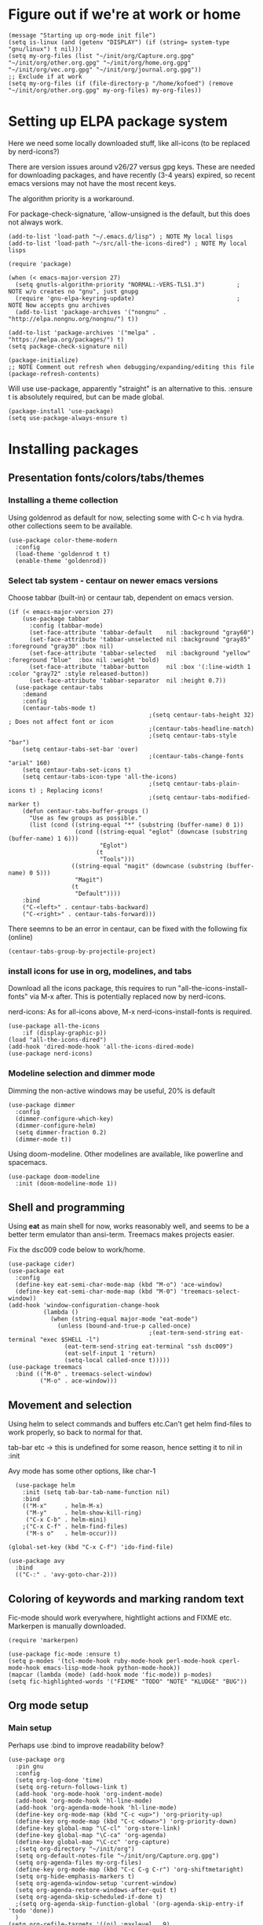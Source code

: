 * Figure out if we're at work or home

#+begin_src elisp
  (message "Starting up org-mode init file")
  (setq is-linux (and (getenv "DISPLAY") (if (string= system-type "gnu/linux") t nil)))
  (setq my-org-files (list "~/init/org/Capture.org.gpg" "~/init/org/other.org.gpg" "~/init/org/home.org.gpg" "~/init/org/vec.org.gpg" "~/init/org/journal.org.gpg"))
  ;; Exclude if at work
  (setq my-org-files (if (file-directory-p "/home/kofoed") (remove "~/init/org/other.org.gpg" my-org-files) my-org-files))
#+end_src

* Setting up ELPA package system

Here we need some locally downloaded stuff, like all-icons (to be
replaced by nerd-icons?)

There are version issues around v26/27 versus gpg keys. These are
needed for downloading packages, and have recently (3-4 years)
expired, so recent emacs versions may not have the most recent keys.

The algorithm priority is a workaround.

For package-check-signature, 'allow-unsigned is the default, but this
does not always work.

#+begin_src elisp
  (add-to-list 'load-path "~/.emacs.d/lisp") ; NOTE My local lisps
  (add-to-list 'load-path "~/src/all-the-icons-dired") ; NOTE My local lisps

  (require 'package)

  (when (< emacs-major-version 27)
    (setq gnutls-algorithm-priority "NORMAL:-VERS-TLS1.3")         ; NOTE w/o creates no "gnu", just gnupg
    (require 'gnu-elpa-keyring-update)                             ; NOTE Now accepts gnu archives
    (add-to-list 'package-archives '("nongnu" . "http://elpa.nongnu.org/nongnu/") t))

  (add-to-list 'package-archives '("melpa" . "https://melpa.org/packages/") t)
  (setq package-check-signature nil)

  (package-initialize)
  ;; NOTE Comment out refresh when debugging/expanding/editing this file
  (package-refresh-contents)
#+end_src

Will use use-package, apparently "straight" is an alternative to this.
:ensure t is absolutely required, but can be made global.

#+begin_src elisp
  (package-install 'use-package)
  (setq use-package-always-ensure t)
#+end_src

* Installing packages
** Presentation fonts/colors/tabs/themes
*** Installing a theme collection

Using goldenrod as default for now, selecting some with C-c h via
hydra. other collections seem to be available.

#+begin_src elisp
  (use-package color-theme-modern
    :config
    (load-theme 'goldenrod t t)
    (enable-theme 'goldenrod))
#+end_src

*** Select tab system - centaur on newer emacs versions

Choose tabbar (built-in) or centaur tab, dependent on emacs version.

#+begin_src elisp
  (if (< emacs-major-version 27)
      (use-package tabbar
        :config (tabbar-mode)
        (set-face-attribute 'tabbar-default    nil :background "gray60")
        (set-face-attribute 'tabbar-unselected nil :background "gray85"  :foreground "gray30" :box nil)
        (set-face-attribute 'tabbar-selected   nil :background "yellow" :foreground "blue"  :box nil :weight 'bold)
        (set-face-attribute 'tabbar-button     nil :box '(:line-width 1 :color "gray72" :style released-button))
        (set-face-attribute 'tabbar-separator  nil :height 0.7))
    (use-package centaur-tabs
      :demand
      :config
      (centaur-tabs-mode t)
                                          ;(setq centaur-tabs-height 32) ; Does not affect font or icon
                                          ;(centaur-tabs-headline-match)
                                          ;(setq centaur-tabs-style "bar")
      (setq centaur-tabs-set-bar 'over)
                                          ;(centaur-tabs-change-fonts "arial" 160) 
      (setq centaur-tabs-set-icons t)
      (setq centaur-tabs-icon-type 'all-the-icons)
                                          ;(setq centaur-tabs-plain-icons t) ; Replacing icons!
                                          ;(setq centaur-tabs-modified-marker t)
      (defun centaur-tabs-buffer-groups ()
        "Use as few groups as possible."
        (list (cond ((string-equal "*" (substring (buffer-name) 0 1))
                     (cond ((string-equal "eglot" (downcase (substring (buffer-name) 1 6)))
                            "Eglot")
                           (t
                            "Tools")))
                    ((string-equal "magit" (downcase (substring (buffer-name) 0 5)))
                     "Magit")
                    (t
                     "Default"))))
      :bind
      ("C-<left>" . centaur-tabs-backward)
      ("C-<right>" . centaur-tabs-forward)))
#+end_src

There seemns to be an error in centaur, can be fixed with the following fix (online)

#+begin_src elisp
  (centaur-tabs-group-by-projectile-project)
#+end_src

*** install icons for use in org, modelines, and tabs

Download all the icons package, this requires to run
"all-the-icons-install-fonts" via M-x after. This is potentially
replaced now by nerd-icons.

nerd-icons: As for all-icons above, M-x
nerd-icons-install-fonts is required.

#+begin_src elisp
  (use-package all-the-icons
      :if (display-graphic-p))
  (load "all-the-icons-dired")
  (add-hook 'dired-mode-hook 'all-the-icons-dired-mode)
  (use-package nerd-icons)
#+end_src

*** Modeline selection and dimmer mode

Dimming the non-active windows may be useful, 20% is default

#+begin_src elisp
  (use-package dimmer
    :config
    (dimmer-configure-which-key)
    (dimmer-configure-helm)
    (setq dimmer-fraction 0.2)
    (dimmer-mode t))
#+end_src

Using doom-modeline. Other modelines are available, like powerline and
spacemacs.

#+begin_src elisp
  (use-package doom-modeline
    :init (doom-modeline-mode 1))
#+end_src

** Shell and programming

Using *eat* as main shell for now, works reasonably well, and seems to
be a better term emulator than ansi-term. Treemacs makes projects
easier.

Fix the dsc009 code below to work/home.

#+begin_src elisp
  (use-package cider)
  (use-package eat
    :config
    (define-key eat-semi-char-mode-map (kbd "M-o") 'ace-window)
    (define-key eat-semi-char-mode-map (kbd "M-0") 'treemacs-select-window))
  (add-hook 'window-configuration-change-hook
            (lambda ()
              (when (string-equal major-mode "eat-mode")
                (unless (bound-and-true-p called-once)
                                          ;(eat-term-send-string eat-terminal "exec $SHELL -l")
                  (eat-term-send-string eat-terminal "ssh dsc009")
                  (eat-self-input 1 'return)
                  (setq-local called-once t)))))
  (use-package treemacs
    :bind (("M-0" . treemacs-select-window)
           ("M-o" . ace-window)))
#+end_src

** Movement and selection

Using helm to select commands and buffers etc.Can't get helm
find-files to work properly, so back to normal for that.

tab-bar etc -> this is undefined for some reason, hence setting it to
nil in :init

Avy mode has some other options, like char-1

#+begin_src elisp
    (use-package helm
      :init (setq tab-bar-tab-name-function nil)
      :bind
      (("M-x"     . helm-M-x)
       ("M-y"     . helm-show-kill-ring)
       ("C-x C-b" . helm-mini)
      ;("C-x C-f" . helm-find-files)
       ("M-s o"   . helm-occur)))

  (global-set-key (kbd "C-x C-f") 'ido-find-file)

  (use-package avy
    :bind
    (("C-:" . 'avy-goto-char-2)))
#+end_src

** Coloring of keywords and marking random text

Fic-mode should work everywhere, hightlight actions and FIXME
etc. Markerpen is manually downloaded.

#+begin_src elisp
  (require 'markerpen)

  (use-package fic-mode :ensure t)
  (setq p-modes '(tcl-mode-hook ruby-mode-hook perl-mode-hook cperl-mode-hook emacs-lisp-mode-hook python-mode-hook))
  (mapcar (lambda (mode) (add-hook mode 'fic-mode)) p-modes)
  (setq fic-highlighted-words '("FIXME" "TODO" "NOTE" "KLUDGE" "BUG"))
#+end_src

** Org mode setup
*** Main setup

Perhaps use :bind to improve readability below?

#+begin_src elisp
  (use-package org
    :pin gnu
    :config
    (setq org-log-done 'time)
    (setq org-return-follows-link t)
    (add-hook 'org-mode-hook 'org-indent-mode)
    (add-hook 'org-mode-hook 'hl-line-mode)
    (add-hook 'org-agenda-mode-hook 'hl-line-mode)
    (define-key org-mode-map (kbd "C-c <up>") 'org-priority-up)
    (define-key org-mode-map (kbd "C-c <down>") 'org-priority-down)
    (define-key global-map "\C-cl" 'org-store-link)
    (define-key global-map "\C-ca" 'org-agenda)
    (define-key global-map "\C-cc" 'org-capture)
    ;(setq org-directory "~/init/org")
    (setq org-default-notes-file "~/init/org/Capture.org.gpg")
    (setq org-agenda-files my-org-files)
    (define-key org-mode-map (kbd "C-c C-g C-r") 'org-shiftmetaright)
    (setq org-hide-emphasis-markers t)
    (setq org-agenda-window-setup 'current-window)
    (setq org-agenda-restore-windows-after-quit t)
    (setq org-agenda-skip-scheduled-if-done t)
    ;(setq org-agenda-skip-function-global '(org-agenda-skip-entry-if 'todo 'done))
    )
  (setq org-refile-targets '((nil :maxlevel . 9)
                             (org-agenda-files :maxlevel . 9)))

  (setq org-todo-keywords
        '((sequence "TODO" "WAIT" "|" "CANCELLED" "DONE")))

#+end_src

*** Babel setup - various programming languages inside org mode

#+begin_src elisp
  (require 'ob-clojure)
  (setq org-babel-clojure-backend 'cider)
  (setq org-confirm-babel-evaluate nil)
  (require 'ob-ruby)
  (require 'ob-shell)
#+end_src

*** Bullets and fonts for headlines

  Here follows setup with coloring and bullets for orgmode. Not sure yet about the fonts and their sizes.

 #+begin_src elisp
   (use-package org-bullets
     :config
     (add-hook 'org-mode-hook (lambda () (org-bullets-mode 1))))
   (font-lock-add-keywords 'org-mode
                           '(("^ +\\([-*]\\) "
                              (0 (prog1 () (compose-region (match-beginning 1) (match-end 1) "•"))))))
   (when window-system
     (let* ((variable-tuple (cond ((x-list-fonts "Source Sans Pro") '(:font "Source Sans Pro"))
                                  ((x-list-fonts "Lucida Grande")   '(:font "Lucida Grande"))
                                  ((x-list-fonts "Verdana")         '(:font "Verdana"))
                                  ((x-family-fonts "Sans Serif")    '(:family "Sans Serif"))
                                  (nil (warn "Cannot find a Sans Serif Font.  Install Source Sans Pro."))))
            (base-font-color     (face-foreground 'default nil 'default))
            (headline           `(:inherit default :weight bold :foreground ,base-font-color)))
       (custom-theme-set-faces 'user
                               `(org-level-8 ((t (,@headline ,@variable-tuple))))
                               `(org-level-7 ((t (,@headline ,@variable-tuple))))
                               `(org-level-6 ((t (,@headline ,@variable-tuple))))
                               `(org-level-5 ((t (,@headline ,@variable-tuple))))
                               `(org-level-4 ((t (,@headline ,@variable-tuple :height 1.1))))
                               `(org-level-3 ((t (,@headline ,@variable-tuple :height 1.2))))
                               `(org-level-2 ((t (,@headline ,@variable-tuple :height 1.3))))
                               `(org-level-1 ((t (,@headline ,@variable-tuple :height 1.4))))
                               `(org-document-title ((t (,@headline ,@variable-tuple :height 1.5 :underline nil)))))))
#+end_src

*** Setup of org templates (C-c c), creating actions distributed across multiple files

Here are templates for capturing tasks for December 2024, focused on VEC project at work

#+begin_src elisp
  (setq outline-minor-mode-cycle t)

  (setq org-capture-templates
        '(("t" "General task"       entry (file+regexp org-default-notes-file "Tasks") "* TODO %?\n  %i\n  %a")
          ("c" "C2C task"           entry (file+headline "~/init/org/vec.org.gpg" "C2C tasks" ) "* TODO %?\n  %i\n  %a")
          ("p" "PCIE task"          entry (file+headline "~/init/org/vec.org.gpg" "PCIE tasks") "* TODO %?\n  %i\n  %a")
          ("v" "VEC top-level task" entry (file+regexp "~/init/org/vec.org.gpg" "VEC Top.*" ) "* TODO %?\n  %i\n  %a")
          ("e" "Emacs task"         entry (file+headline "~/init/org/home.org.gpg" "Emacs Tasks") "* TODO %?\n  %i\n  %a")
          ("l" "Clojure task"       entry (file+headline "~/init/org/home.org.gpg" "Clojure Tasks") "* TODO %?\n  %i\n  %a")
          ("j" "Journal"            entry (file+datetree "~/init/org/journal.org.gpg")
           "* %?\nEntered on %U\n%i\n  %a")))

  (setq org-agenda-custom-commands
        '(("u" "Untagged tasks" tags-todo "-{.*}")))
  ;	("d" "Daily Agenda"
  ;	 ((agenda "" ((org-agenda-span 'day)
  ;		      (org-deadline-warning-days 7)))))))
#+end_src

*** Org subtasks and helm-org

Procedure for inserting sub-task , have not really used this yet

#+begin_src elisp
  (defun my-org-insert-sub-task ()
    (interactive)
    (let ((parent-deadline (org-get-deadline-time nil)))
      (org-goto-sibling)
      (org-insert-todo-subheading t)
      (when parent-deadline
        (org-deadline nil parent-deadline))))
  (define-key org-mode-map (kbd "C-c s") 'my-org-insert-sub-task)
#+end_src

The helm-org below I've not got to work yet, not sure what it does !

#+begin_src elisp
      (use-package helm-org
        ;:config
        ;(add-to-list 'helm-completing-read-handlers-alist '(org-capture . helm-org-completing-read-tags))
        ;(add-to-list 'helm-completing-read-handlers-alist '(org-set-tags . helm-org-completing-read-tags))
        )
      (add-hook 'helm-mode-hook
                (lambda ()
                  (add-to-list 'helm-completing-read-handlers-alist '(org-capture . helm-org-completing-read-tags))
                  (add-to-list 'helm-completing-read-handlers-alist '(org-set-tags . helm-org-completing-read-tags))))
#+end_src

** Hydra mode setup for keybinding selections

Hydra allows a menu for a key or keyseq. bind-key has not really been used yet.

*** Installing hydra, M-SPC works?

#+begin_src elisp
  (use-package bind-key)
  (use-package major-mode-hydra
    :bind
    ("M-SPC" . major-mode-hydra)) ;Can we make this key work?
#+end_src

*** Hydra selectors for themes, toggle modes, shell, cider

#+begin_src elisp
  (setq good-themes
        '(goldenrod classic cobalt dark-blue2 desert digital-ofs1 euphoria feng-shui fischmeister
                    late-night lawrence ld-dark lethe marquardt retro-green xemacs tango-dark))

  (defun ek-theme (theme) (interactive) (mapcar #'disable-theme custom-enabled-themes) (load-theme theme t t) (enable-theme theme))

  (defhydra hydra-appearance (:color blue)
    ("1" (ek-theme 'wheat)             "wheat"             :column "Theme")
    ("2" (ek-theme 'goldenrod)         "goldenrod"         :column "Theme")
    ("3" (ek-theme 'classic)           "classic"           :column "Theme")
    ("4" (ek-theme 'cobalt)            "cobalt"            :column "Theme")
    ("5" (ek-theme 'feng-shui)         "feng-shui"         :column "Theme")
    ("6" (ek-theme 'late-night)        "late-night"        :column "Theme")
    ("7" (ek-theme 'retro-green)       "retro-green"       :column "Theme")
    ("8" (ek-theme 'word-perfect)      "word-perfect"      :column "Theme")
    ("9" (ek-theme 'taming-mr-arneson) "taming-mr-arneson" :column "Theme")
    ("0" (ek-theme 'light-blue)        "light-blue       " :column "Theme")

    ("l" display-line-numbers-mode "line-numbers"   :column "Toggle")
    ("c" column-number-mode        "columns"        :column "Toggle")
    ("g" hl-line-mode              "hl-line"        :column "Toggle")
    ("G" global-hl-line-mode       "hl-line GLOBAL" :column "Toggle")
    ("t" toggle-truncate-lines     "truncate"       :column "Toggle")
    ("f" follow-mode               "follow"         :column "Toggle")
    ("v" visual-line-mode          "visual-line"    :column "Toggle")
    ("w" whitespace-mode           "whitespace"     :column "Toggle")

    ("m" helm-all-mark-rings       "mark-rings"     :column "Helm")
    ("r" helm-register             "registers"      :column "Helm")
    ("p" helm-top                  "top"            :column "Helm")
    ("o" helm-colors               "Pick color"     :column "Helm")

    ("q" nil                       "Quit menu" :color red :column nil))
  (global-set-key (kbd "C-c h") 'hydra-appearance/body)

#+end_src

*** Hydra for lisp modes, elisp and clojure

For these two hydras, M-SPC is the key (does it work though?)

#+begin_src elisp

  (major-mode-hydra-define emacs-lisp-mode nil
    ("Eval"
     (("b" eval-buffer "buffer")
      ("e" eval-defun "defun")
      ("r" eval-region "region")
      ("q" nil "quit"))
     "REPL"
     (("I" ielm "ielm"))
     "Test"
     (("t" ert "prompt")
      ("T" (ert t) "all")
      ("F" (ert :failed) "failed"))
     "Doc"
     (("d" describe-foo-at-point "thing-at-pt")
      ("f" describe-function "function")
      ("v" describe-variable "variable")
      ("i" info-lookup-symbol "info lookup"))))
#+end_src

Connect buffer to server is for example for bb --nrepl-server

#+begin_src elisp
  (major-mode-hydra-define clojure-mode nil
    ("Connect"
     (("j" cider-jack-in      "jack-in")
      ("J" cider-jack-in-cljs "jack-in-cljs")
      ("c" cider-connect      "Connect buffer to server")
      ("R" nil "TBD reconnect")
      ("Q" nil "TBD disconnect")
      ("q" nil "quit"))))

#+end_src

*** Hydra for shell and markerpen

#+begin_src elisp

  (defhydra hydra-shell-stuff (:color blue)
    "Shells"
    ("s" shell                   "shell")
    ("a" (ansi-term "/bin/bash") "ansi-term")
    ("e" (eat "/bin/bash" "echo hi") "eat-term")
    ("r" rename-buffer           "Rename buffer"))
  (global-set-key [f2] 'hydra-shell-stuff/body)

  (global-set-key (kbd "C-'") 'erase-buffer)
  (global-set-key (kbd "C-x r p") 'replace-rectangle)

  (defhydra hydra-comma (:color blue)
    "Toggle"
    ("m" markerpen-mark-region      "mark region")
    ("c" markerpen-clear-all-marks  "clear all marks")
    ("r" (markerpen-mark-region 1)  "red")
    ("g" (markerpen-mark-region 2)  "grey")
    ("y" (markerpen-mark-region 3)  "yellow")
    ("b" (markerpen-mark-region 4)  "blue")
    ("u" (markerpen-mark-region 5)  "underline"))
  (global-set-key (kbd "C-,") 'hydra-comma/body)
#+end_src

** Various toggle settings

#+begin_src elisp
  (defalias 'yes-or-no-p 'y-or-n-p)

  (winner-mode 1)				;Allows revert windows content/position history w/ C-c <|> 
  (ffap-bindings)				;ffap = fINDfILEaTPoint
  (setq visible-bell t)
  (tool-bar-mode -1)
  ;(scroll-bar-mode -1)

  (global-hi-lock-mode 1)
  (show-paren-mode t)
  (put 'erase-buffer 'disabled nil)
  (put 'narrow-to-region 'disabled nil)
#+end_src

** Emacs shell setup

#+begin_src elisp
  (autoload 'ansi-color-for-comint-mode-on "ansi-color" nil t)
  (add-hook 'shell-mode-hook 'ansi-color-for-comint-mode-on)
  (add-hook 'shell-mode-hook (lambda () (face-remap-set-base 'comint-highlight-prompt :inherit nil)))

  (setq display-buffer-alist '(("\\`\\*e?shell" display-buffer-same-window)))

  (setq ansi-color-names-vector
        ["black" "tomato" "PaleGreen2" "gold1"
         "DeepSkyBlue1" "MediumOrchid1" "cyan" "white"])
  (setq ansi-color-names-vector
        ["black" "tomato" "PaleGreen2" "gold1"
         "blue" "MediumOrchid1" "cyan" "white"])
  ;; NOTE Fix ansi-term keys we want(!)
  (add-hook 'term-mode-hook (lambda () (define-key term-raw-map (kbd "M-o") 'ace-window)))
  (add-hook 'term-mode-hook (lambda () (define-key term-raw-map (kbd "M-0") 'treemacs-select-window)))
  (add-hook 'term-mode-hook (lambda () (define-key term-raw-map (kbd "M-x") 'helm-M-x)))

#+end_src

** Other functions like ek-set mode and inital text size

Below mode is intended to be used to highlight interesting stuff in innovus/etc log files

#+begin_src elisp
  (defun ek-hi-set ()
    (interactive)
    (hi-lock-mode -1)
    (hi-lock-mode)
    (highlight-lines-matching-regexp "^\\(**WARN:\\).*$" 'hi-green-b)
    ;(highlight-lines-matching-regexp "^\\(#WARNING\\).*$" 'hi-red-b)
    (highlight-lines-matching-regexp "^\\(**ERR\\).*$" 'hi-red-b)
    )
  (global-set-key (kbd "<f5>") 'ek-hi-set)

#+end_src

Setup text resolution based on what we can figure out about the current system.

#+begin_src elisp

  ;; Get screen info if on X
  (if is-linux
      ;;(if (= (string-to-number (getenv "SHLVL")) 3) ;; TODO test instead for existence of X and command below
      (progn
        (setq dimensions (shell-command-to-string "xdpyinfo | grep dimension"))
        (string-match "\\([0-9]+\\)x\\([0-9]+\\) pixels (\\([0-9]+\\)x\\([0-9]+\\)" dimensions)
        (setq width  (string-to-number (match-string 1 dimensions)))
        (setq height (string-to-number (match-string 2 dimensions)))
        )
    (progn
      (setq width  1920)
      (setq height 1080)))

                                          ; Set according to screen resolution
  (cond ((> height 1590) (set-face-attribute 'default nil :height 120))
        ((= height 1080) (set-face-attribute 'default nil :height 60))
        (t nil))
#+end_src

* End of file
